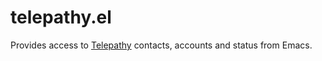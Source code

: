 * telepathy.el

Provides access to [[http://telepathy.freedesktop.org/wiki/][Telepathy]] contacts, accounts and status from Emacs.
